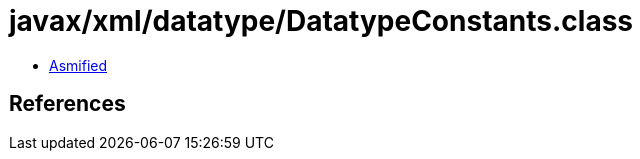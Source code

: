 = javax/xml/datatype/DatatypeConstants.class

 - link:DatatypeConstants-asmified.java[Asmified]

== References

